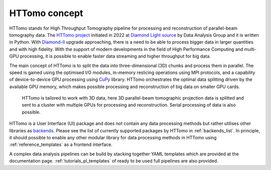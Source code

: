 HTTomo concept
*******************

HTTomo stands for High Throughput Tomography pipeline for processing and reconstruction of parallel-beam tomography data.
The `HTTomo project <https://github.com/DiamondLightSource/httomo>`_ initiated in 2022 at `Diamond Light source  <https://www.diamond.ac.uk/>`_ by Data Analysis Group and it is written in Python.
With `Diamond-II  <https://www.diamond.ac.uk/Home/About/Vision/Diamond-II.html>`_ upgrade approaching, there is a
need to be able to process bigger data in larger quantities and with high fidelity. With the support of modern developments in
the field of High Performance Computing and multi-GPU processing, it is possible to enable faster data streaming and higher throughput for big data.

The main concept of HTTomo is to split the data into three-dimensional (3D) chunks and process them in parallel. The speed is gained using
the optimised I/O modules, in-memory reslicing operations using MPI protocols, and a capability of device-to-device GPU processing using `CuPy <https://cupy.dev/>`_ library.
HTTomo orchestrates the optimal data splitting driven by the available GPU memory, which makes possible processing and reconstruction of big data on smaller GPU cards.

.. figure::  ../_static/3d_setup.png
    :scale: 40 %
    :alt: Simple tomographic pipeline

    HTTomo is tailored to work with 3D data, here 3D parallel-beam tomographic projection data is splitted and sent to a cluster with multiple GPUs for processing and reconstruction. Serial processing of data is also possible.

HTTomo is a User Interface (UI) package and does not contain any data processing methods but rather utilises other libraries as `backends <https://en.wikipedia.org/wiki/Frontend_and_backend>`_.
Please see the list of currently supported packages by HTTomo in :ref:`backends_list`. In principle, it should possible to enable any other modular
library for data processing methods in HTTomo using :ref:`reference_templates` as a frontend interface.

A complex data analysis pipelines can be build by stacking together YAML templates which are provided at the documentation page. :ref:`tutorials_pl_templates` of ready to be used full pipelines are also provided.
